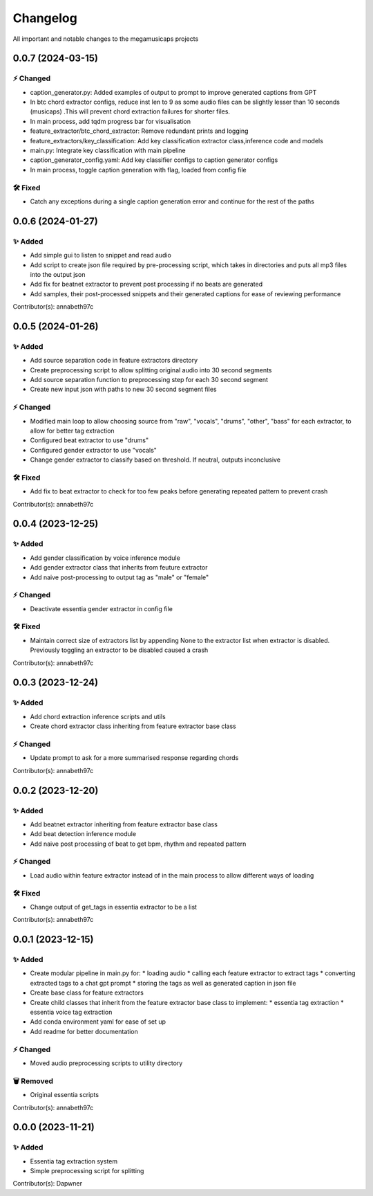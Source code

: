 *********
Changelog
*********

All important and notable changes to the megamusicaps projects

0.0.7 (2024-03-15)
==================

⚡️ Changed
-----------

* caption_generator.py: Added examples of output to prompt to improve generated captions from GPT
* In btc chord extractor configs, reduce inst len to 9 as some audio files can be slightly lesser than 10 seconds (musicaps) .This will prevent chord extraction failures for shorter files.
* In main process, add tqdm progress bar for visualisation
* feature_extractor/btc_chord_extractor: Remove redundant prints and logging
* feature_extractors/key_classification: Add key classification extractor class,inference code and models
* main.py: Integrate key classification with main pipeline
* caption_generator_config.yaml: Add key classifier configs to caption generator configs
* In main process, toggle caption generation with flag, loaded from config file


🛠️ Fixed
---------

* Catch any exceptions during a single caption generation error and continue for the rest of the paths


0.0.6 (2024-01-27)
==================

✨ Added
---------

* Add simple gui to listen to snippet and read audio
* Add script to create json file required by pre-processing script, which takes in directories and puts all mp3 files into the output json
* Add fix for beatnet extractor to prevent post processing if no beats are generated
* Add samples, their post-processed snippets and their generated captions for ease of reviewing performance

Contributor(s): annabeth97c


0.0.5 (2024-01-26)
==================
 
✨ Added
---------

* Add source separation code in feature extractors directory
* Create preprocessing script to allow splitting original audio into 30 second segments
* Add source separation function to preprocessing step for each 30 second segment
* Create new input json with paths to new 30 second segment files

⚡️ Changed
-----------

* Modified main loop to allow choosing source from "raw", "vocals", "drums", "other", "bass" for each extractor, to allow for better tag extraction
* Configured beat extractor to use "drums"
* Configured gender extractor to use "vocals"
* Change gender extractor to classify based on threshold. If neutral, outputs inconclusive
 
🛠️ Fixed
---------

* Add fix to beat extractor to check for too few peaks before generating repeated pattern to prevent crash

Contributor(s): annabeth97c


0.0.4 (2023-12-25)
==================
 
✨ Added
---------

* Add gender classification by voice inference module
* Add gender extractor class that inherits from feuture extractor
* Add naive post-processing to output tag as "male" or "female"

⚡️ Changed
-----------

* Deactivate essentia gender extractor in config file
 
🛠️ Fixed
---------

* Maintain correct size of extractors list by appending None to the extractor list when extractor is disabled. Previously toggling an extractor to be disabled caused a crash

Contributor(s): annabeth97c


0.0.3 (2023-12-24)
==================
 
✨ Added
---------

* Add chord extraction inference scripts and utils
* Create chord extractor class inheriting from feature extractor base class
   
⚡️ Changed
-----------

* Update prompt to ask for a more summarised response regarding chords 

Contributor(s): annabeth97c


0.0.2 (2023-12-20)
==================
 
✨ Added
---------

* Add beatnet extractor inheriting from feature extractor base class
* Add beat detection inference module
* Add naive post processing of beat to get bpm, rhythm and repeated pattern
   
⚡️ Changed
-----------

* Load audio within feature extractor instead of in the main process to allow different ways of loading
 
🛠️ Fixed
---------

* Change output of get_tags in essentia extractor to be a list 

Contributor(s): annabeth97c

 
0.0.1 (2023-12-15)
==================
 
✨ Added
---------

* Create modular pipeline in main.py for:
  * loading audio
  * calling each feature extractor to extract tags
  * converting extracted tags to a chat gpt prompt
  * storing the tags as well as generated caption in json file
* Create base class for feature extractors
* Create child classes that inherit from the feature extractor base class to implement:
  * essentia tag extraction
  * essentia voice tag extraction
* Add conda environment yaml for ease of set up
* Add readme for better documentation
   
⚡️ Changed
-----------

* Moved audio preprocessing scripts to utility directory

🗑️ Removed
-----------

* Original essentia scripts

Contributor(s): annabeth97c


0.0.0 (2023-11-21)
==================
 
✨ Added
---------

* Essentia tag extraction system
* Simple preprocessing script for splitting

Contributor(s): Dapwner
